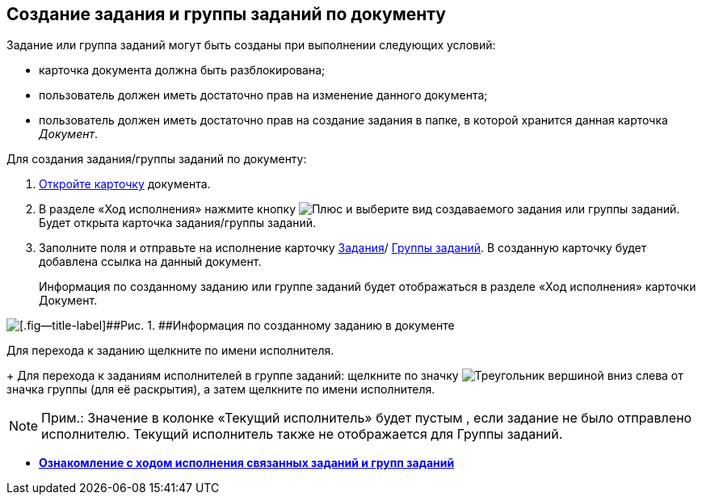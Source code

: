 
== Создание задания и группы заданий по документу

Задание или группа заданий могут быть созданы при выполнении следующих условий:

* карточка документа должна быть разблокирована;
* пользователь должен иметь достаточно прав на изменение данного документа;
* пользователь должен иметь достаточно прав на создание задания в папке, в которой хранится данная карточка [.dfn .term]_Документ_.

Для создания задания/группы заданий по документу:

. [.ph .cmd]#xref:OpenCard.adoc[Откройте карточку] документа.#
. [.ph .cmd]#В разделе «Ход исполнения» нажмите кнопку image:buttons/butt_add_grey_plus.png[Плюс] и выберите вид создаваемого задания или группы заданий. Будет открыта карточка задания/группы заданий.#
. [.ph .cmd]#Заполните поля и отправьте на исполнение карточку xref:task_tcard_create_tree.adoc[Задания]/ xref:task_grtcard_create_tree.adoc[Группы заданий]. В созданную карточку будет добавлена ссылка на данный документ.#
+
Информация по созданному заданию или группе заданий будет отображаться в разделе «Ход исполнения» карточки Документ.

image::task_dcard_reltask_create.png[[.fig--title-label]##Рис. 1. ##Информация по созданному заданию в документе]

Для перехода к заданию щелкните по имени исполнителя.
+
Для перехода к заданиям исполнителей в группе заданий: щелкните по значку image:buttons/openGroup.png[Треугольник вершиной вниз] слева от значка группы (для её раскрытия), а затем щелкните по имени исполнителя.

[NOTE]
====
[.note__title]#Прим.:# Значение в колонке «Текущий исполнитель» будет пустым , если задание не было отправлено исполнителю. Текущий исполнитель также не отображается для Группы заданий.
====

* *xref:task_dcard_taskprogress.adoc[Ознакомление с ходом исполнения связанных заданий и групп заданий]* +
